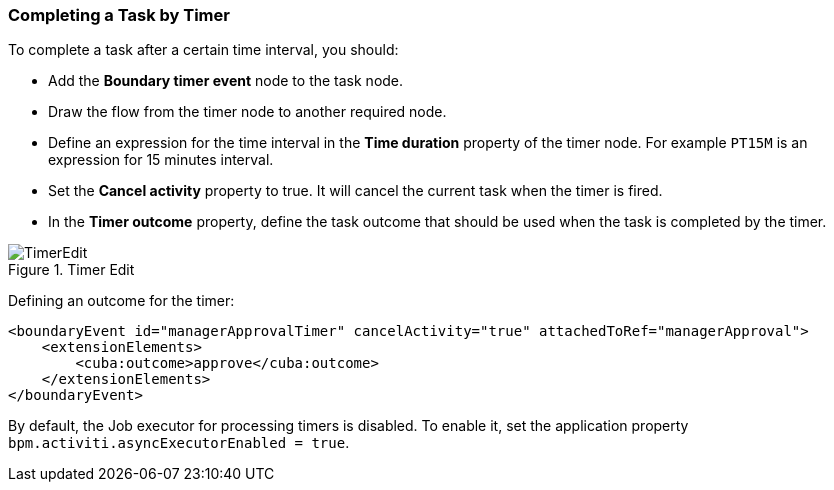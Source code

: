 :sourcesdir: ../../../source

[[timer]]
=== Completing a Task by Timer

To complete a task after a certain time interval, you should:

* Add the *Boundary timer event* node to the task node.
* Draw the flow from the timer node to another required node.
* Define an expression for the time interval in the *Time duration* property of the timer node. For example `PT15M` is an expression for 15 minutes interval.
* Set the *Cancel activity* property to true. It will cancel the current task when the timer is fired.
* In the *Timer outcome* property, define the task outcome that should be used when the task is completed by the timer.

.Timer Edit
image::TimerEdit.png[align="center"]

Defining an outcome for the timer:

[source, xml]
----
<boundaryEvent id="managerApprovalTimer" cancelActivity="true" attachedToRef="managerApproval">
    <extensionElements>
        <cuba:outcome>approve</cuba:outcome>
    </extensionElements>
</boundaryEvent>
----

By default, the Job executor for processing timers is disabled. To enable it, set the application property `bpm.activiti.asyncExecutorEnabled = true`.

